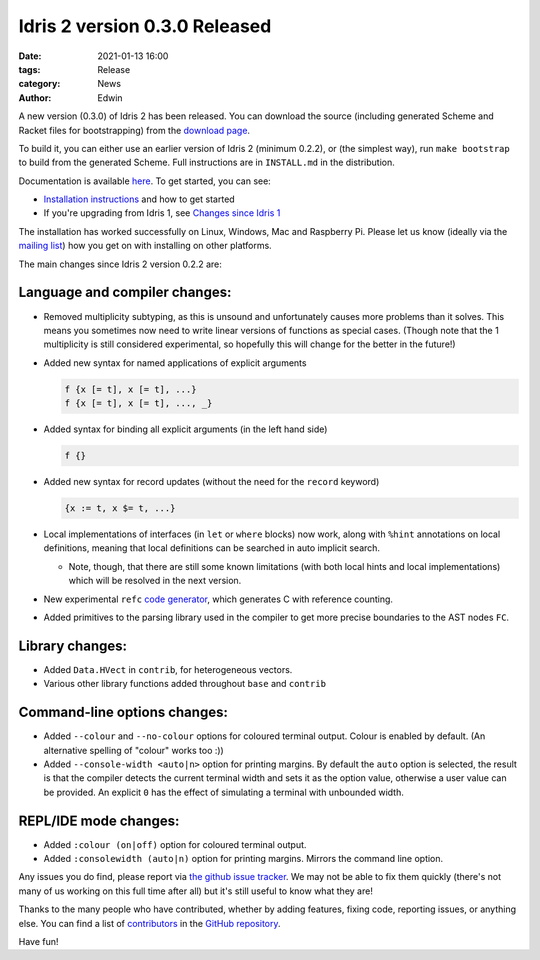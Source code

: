 Idris 2 version 0.3.0 Released
##############################

:date: 2021-01-13 16:00
:tags: Release
:category: News
:author: Edwin

A new version (0.3.0) of Idris 2 has been released. You can download the source
(including generated Scheme and Racket files for bootstrapping) from the
`download page <{filename}../pages/download.rst>`_.

To build it, you can either use an earlier version of Idris 2 (minimum 0.2.2),
or (the simplest way), run ``make bootstrap`` to build from the generated
Scheme. Full instructions are in ``INSTALL.md`` in the distribution.

Documentation is available `here <https://idris2.readthedocs.org/>`__.
To get started, you can see:

* `Installation instructions <https://idris2.readthedocs.io/en/latest/tutorial/starting.html>`_
  and how to get started
* If you're upgrading from Idris 1, see `Changes since Idris 1
  <https://idris2.readthedocs.io/en/latest/updates/updates.html>`_

The installation has worked successfully on Linux, Windows, Mac and Raspberry
Pi. Please let us know (ideally via the `mailing list
<{filename}../pages/community.rst>`_) how you get on with installing on other
platforms.

The main changes since Idris 2 version 0.2.2 are:

Language and compiler changes:
------------------------------

* Removed multiplicity subtyping, as this is unsound and unfortunately causes
  more problems than it solves. This means you sometimes now need to write
  linear versions of functions as special cases. (Though note that the 1
  multiplicity is still considered experimental, so hopefully this will change
  for the better in the future!)
* Added new syntax for named applications of explicit arguments

  .. code-block:: idris

      f {x [= t], x [= t], ...}
      f {x [= t], x [= t], ..., _}

* Added syntax for binding all explicit arguments (in the left hand side)

  .. code-block:: idris

      f {}

* Added new syntax for record updates (without the need for the ``record``
  keyword)

  .. code-block:: idris

      {x := t, x $= t, ...}

* Local implementations of interfaces (in ``let`` or ``where`` blocks) now work,
  along with ``%hint`` annotations on local definitions, meaning that local
  definitions can be searched in auto implicit search.

  + Note, though, that there are still some known limitations (with both local
    hints and local implementations) which will be resolved in the next version.

* New experimental ``refc`` `code generator <https://idris2.readthedocs.io/en/latest/backends/refc.html>`_, which generates C with reference
  counting.
* Added primitives to the parsing library used in the compiler to get more precise
  boundaries to the AST nodes ``FC``.

Library changes:
----------------

* Added ``Data.HVect`` in ``contrib``, for heterogeneous vectors.
* Various other library functions added throughout ``base`` and ``contrib``

Command-line options changes:
-----------------------------

* Added ``--colour`` and ``--no-colour`` options for coloured terminal output.
  Colour is enabled by default. (An alternative spelling of "colour" works too :))
* Added ``--console-width <auto|n>`` option for printing margins.  By default the
  ``auto`` option is selected, the result is that the compiler detects the current
  terminal width and sets it as the option value, otherwise a user value can be
  provided.  An explicit ``0`` has the effect of simulating a terminal with
  unbounded width.

REPL/IDE mode changes:
----------------------

* Added ``:colour (on|off)`` option for coloured terminal output.
* Added ``:consolewidth (auto|n)`` option for printing margins.  Mirrors the
  command line option.



Any issues you do find, please report via
`the github issue tracker <https://github.com/idris-lang/Idris2/issues>`_.
We may not be able to fix them quickly (there's not many of us working on
this full time after all) but it's still useful to know what they are!

Thanks to the many people who have contributed, whether by adding features,
fixing code, reporting issues, or anything else. You can find a list of
`contributors <https://github.com/idris-lang/Idris2/blob/master/CONTRIBUTORS>`_
in the `GitHub repository <https://github.com/idris-lang/Idris2>`_.

Have fun!
